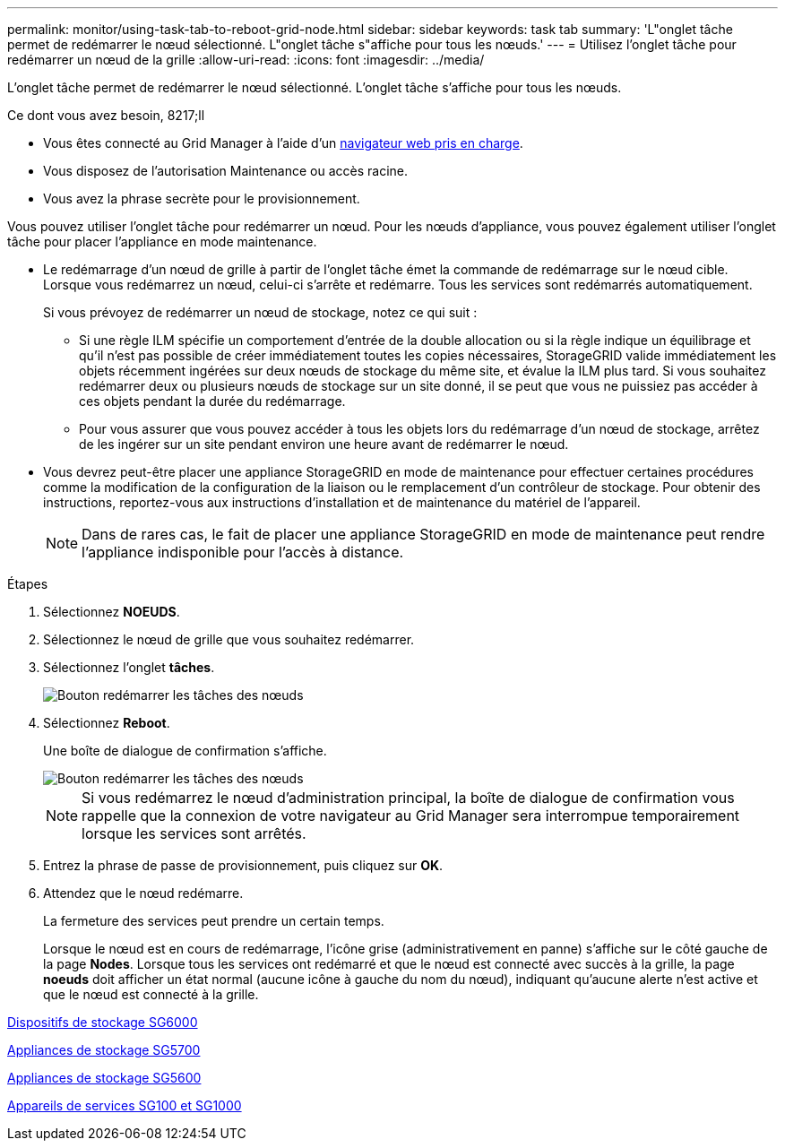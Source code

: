 ---
permalink: monitor/using-task-tab-to-reboot-grid-node.html 
sidebar: sidebar 
keywords: task tab 
summary: 'L"onglet tâche permet de redémarrer le nœud sélectionné. L"onglet tâche s"affiche pour tous les nœuds.' 
---
= Utilisez l'onglet tâche pour redémarrer un nœud de la grille
:allow-uri-read: 
:icons: font
:imagesdir: ../media/


[role="lead"]
L'onglet tâche permet de redémarrer le nœud sélectionné. L'onglet tâche s'affiche pour tous les nœuds.

.Ce dont vous avez besoin, 8217;ll
* Vous êtes connecté au Grid Manager à l'aide d'un xref:../admin/web-browser-requirements.adoc[navigateur web pris en charge].
* Vous disposez de l'autorisation Maintenance ou accès racine.
* Vous avez la phrase secrète pour le provisionnement.


Vous pouvez utiliser l'onglet tâche pour redémarrer un nœud. Pour les nœuds d'appliance, vous pouvez également utiliser l'onglet tâche pour placer l'appliance en mode maintenance.

* Le redémarrage d'un nœud de grille à partir de l'onglet tâche émet la commande de redémarrage sur le nœud cible. Lorsque vous redémarrez un nœud, celui-ci s'arrête et redémarre. Tous les services sont redémarrés automatiquement.
+
Si vous prévoyez de redémarrer un nœud de stockage, notez ce qui suit :

+
** Si une règle ILM spécifie un comportement d'entrée de la double allocation ou si la règle indique un équilibrage et qu'il n'est pas possible de créer immédiatement toutes les copies nécessaires, StorageGRID valide immédiatement les objets récemment ingérées sur deux nœuds de stockage du même site, et évalue la ILM plus tard. Si vous souhaitez redémarrer deux ou plusieurs nœuds de stockage sur un site donné, il se peut que vous ne puissiez pas accéder à ces objets pendant la durée du redémarrage.
** Pour vous assurer que vous pouvez accéder à tous les objets lors du redémarrage d'un nœud de stockage, arrêtez de les ingérer sur un site pendant environ une heure avant de redémarrer le nœud.


* Vous devrez peut-être placer une appliance StorageGRID en mode de maintenance pour effectuer certaines procédures comme la modification de la configuration de la liaison ou le remplacement d'un contrôleur de stockage. Pour obtenir des instructions, reportez-vous aux instructions d'installation et de maintenance du matériel de l'appareil.
+

NOTE: Dans de rares cas, le fait de placer une appliance StorageGRID en mode de maintenance peut rendre l'appliance indisponible pour l'accès à distance.



.Étapes
. Sélectionnez *NOEUDS*.
. Sélectionnez le nœud de grille que vous souhaitez redémarrer.
. Sélectionnez l'onglet *tâches*.
+
image::../media/maintenance_mode.png[Bouton redémarrer les tâches des nœuds]

. Sélectionnez *Reboot*.
+
Une boîte de dialogue de confirmation s'affiche.

+
image::../media/nodes_tasks_reboot.png[Bouton redémarrer les tâches des nœuds]

+

NOTE: Si vous redémarrez le nœud d'administration principal, la boîte de dialogue de confirmation vous rappelle que la connexion de votre navigateur au Grid Manager sera interrompue temporairement lorsque les services sont arrêtés.

. Entrez la phrase de passe de provisionnement, puis cliquez sur *OK*.
. Attendez que le nœud redémarre.
+
La fermeture des services peut prendre un certain temps.

+
Lorsque le nœud est en cours de redémarrage, l'icône grise (administrativement en panne) s'affiche sur le côté gauche de la page *Nodes*. Lorsque tous les services ont redémarré et que le nœud est connecté avec succès à la grille, la page *noeuds* doit afficher un état normal (aucune icône à gauche du nom du nœud), indiquant qu'aucune alerte n'est active et que le nœud est connecté à la grille.



xref:../sg6000/index.adoc[Dispositifs de stockage SG6000]

xref:../sg5700/index.adoc[Appliances de stockage SG5700]

xref:../sg5600/index.adoc[Appliances de stockage SG5600]

xref:../sg100-1000/index.adoc[Appareils de services SG100 et SG1000]
